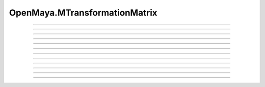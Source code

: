 .. module:: bana.OpenMaya.MTransformationMatrix

.. _openmaya_mtransformationmatrix:

OpenMaya.MTransformationMatrix
==============================

.. autosummary::
   :nosignatures:

   ~MTransformationMatrix.bnAddRotation
   ~MTransformationMatrix.bnGetRotation
   ~MTransformationMatrix.bnSetRotation
   ~MTransformationMatrix.bnAddRotationQuaternion
   ~MTransformationMatrix.bnGetRotationQuaternion
   ~MTransformationMatrix.bnSetRotationQuaternion
   ~MTransformationMatrix.bnAddScale
   ~MTransformationMatrix.bnGetScale
   ~MTransformationMatrix.bnSetScale
   ~MTransformationMatrix.bnAddShear
   ~MTransformationMatrix.bnGetShear
   ~MTransformationMatrix.bnSetShear


----

.. automethod:: MTransformationMatrix.bnAddRotation

----

.. automethod:: MTransformationMatrix.bnGetRotation

----

.. automethod:: MTransformationMatrix.bnSetRotation

----

.. automethod:: MTransformationMatrix.bnAddRotationQuaternion

----

.. automethod:: MTransformationMatrix.bnGetRotationQuaternion

----

.. automethod:: MTransformationMatrix.bnSetRotationQuaternion

----

.. automethod:: MTransformationMatrix.bnAddScale

----

.. automethod:: MTransformationMatrix.bnGetScale

----

.. automethod:: MTransformationMatrix.bnSetScale

----

.. automethod:: MTransformationMatrix.bnAddShear

----

.. automethod:: MTransformationMatrix.bnGetShear

----

.. automethod:: MTransformationMatrix.bnSetShear
